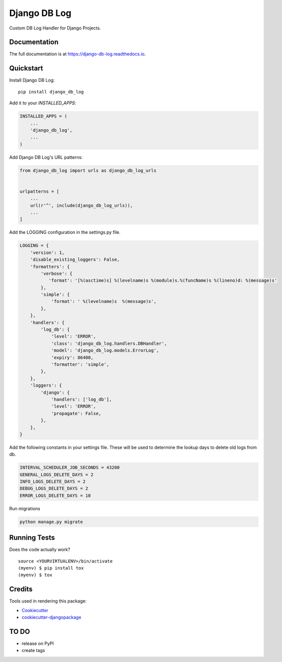 =============================
Django DB Log
=============================

.. image:: https://badge.fury.io/py/django_db_log.svg
    :target: https://badge.fury.io/py/django_db_log

.. image:: https://travis-ci.org/eduarde/django-db-log.svg?branch=master
    :target: https://travis-ci.org/eduarde/django-db-log

.. image:: https://codecov.io/gh/eduarde/django-db-log/branch/master/graph/badge.svg
    :target: https://codecov.io/gh/eduarde/django-db-log

Custom DB Log Handler for Django Projects.

Documentation
-------------

The full documentation is at https://django-db-log.readthedocs.io.

Quickstart
----------

Install Django DB Log::

    pip install django_db_log

Add it to your `INSTALLED_APPS`:

.. code-block:: python

    INSTALLED_APPS = (
        ...
        'django_db_log',
        ...
    )

Add Django DB Log's URL patterns:

.. code-block:: python

    from django_db_log import urls as django_db_log_urls


    urlpatterns = [
        ...
        url(r'^', include(django_db_log_urls)),
        ...
    ]

Add the LOGGING configuration in the settings.py file.

.. code-block:: python

    LOGGING = {
        'version': 1,
        'disable_existing_loggers': False,
        'formatters': {
            'verbose': {
               'format': '[%(asctime)s] %(levelname)s %(module)s.%(funcName)s %(lineno)d: %(message)s'
            },
            'simple': {
                'format': ' %(levelname)s  %(message)s',
            },
        },
        'handlers': {
            'log_db': {
                'level': 'ERROR',
                'class': 'django_db_log.handlers.DBHandler',
                'model': 'django_db_log.models.ErrorLog',
                'expiry': 86400,
                'formatter': 'simple',
            },
        },
        'loggers': {
            'django': {
                'handlers': ['log_db'],
                'level': 'ERROR',
                'propagate': False,
            },
        },
    }

Add the following constants in your settings file. These will be used to determine the lookup days to delete old logs from db.

.. code-block:: python

    INTERVAL_SCHEDULER_JOB_SECONDS = 43200
    GENERAL_LOGS_DELETE_DAYS = 2
    INFO_LOGS_DELETE_DAYS = 2
    DEBUG_LOGS_DELETE_DAYS = 2
    ERROR_LOGS_DELETE_DAYS = 10

Run migrations

.. code-block:: python

    python manage.py migrate

Running Tests
-------------

Does the code actually work?

::

    source <YOURVIRTUALENV>/bin/activate
    (myenv) $ pip install tox
    (myenv) $ tox

Credits
-------

Tools used in rendering this package:

*  Cookiecutter_
*  `cookiecutter-djangopackage`_

.. _Cookiecutter: https://github.com/audreyr/cookiecutter
.. _`cookiecutter-djangopackage`: https://github.com/pydanny/cookiecutter-djangopackage

TO DO
--------

* release on PyPI
* create tags

